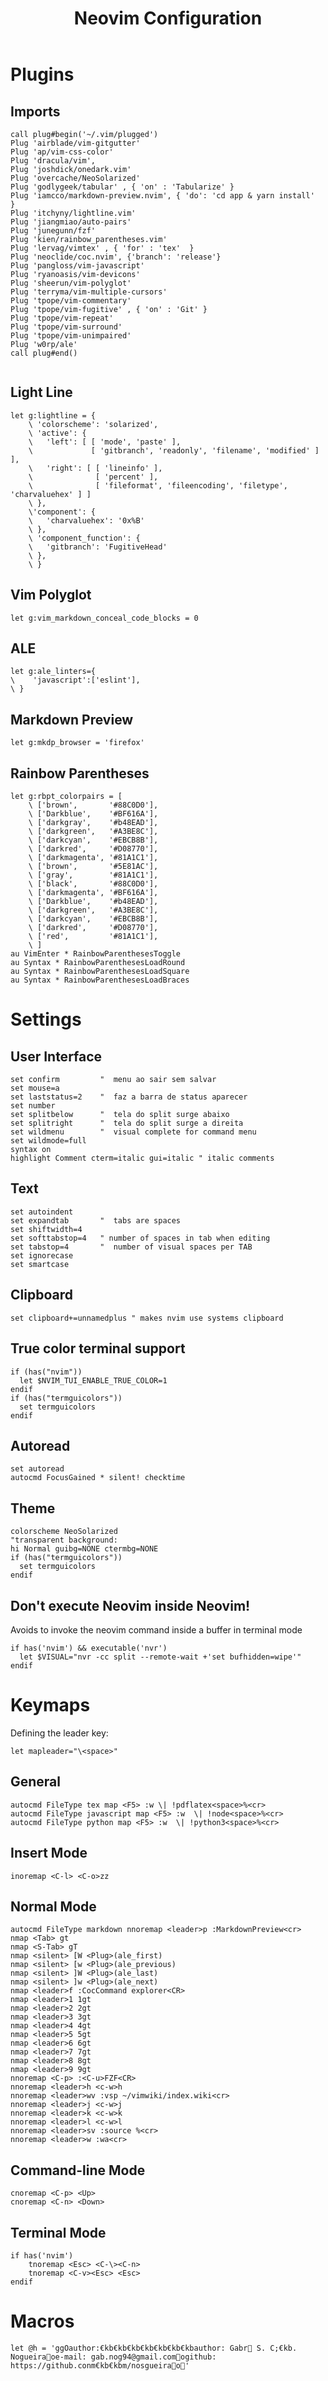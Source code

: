 #+title:Neovim Configuration
#+PROPERTY: header-args:vimrc :tangle ~/.dotfiles/.files/init.vim

* Plugins
** Imports

#+begin_src vimrc
    call plug#begin('~/.vim/plugged')
    Plug 'airblade/vim-gitgutter'
    Plug 'ap/vim-css-color'
    Plug 'dracula/vim',
    Plug 'joshdick/onedark.vim' 
    Plug 'overcache/NeoSolarized'
    Plug 'godlygeek/tabular' , { 'on' : 'Tabularize' }
    Plug 'iamcco/markdown-preview.nvim', { 'do': 'cd app & yarn install'  }
    Plug 'itchyny/lightline.vim'
    Plug 'jiangmiao/auto-pairs'
    Plug 'junegunn/fzf'
    Plug 'kien/rainbow_parentheses.vim'
    Plug 'lervag/vimtex' , { 'for' : 'tex'  }
    Plug 'neoclide/coc.nvim', {'branch': 'release'}
    Plug 'pangloss/vim-javascript'
    Plug 'ryanoasis/vim-devicons'
    Plug 'sheerun/vim-polyglot'
    Plug 'terryma/vim-multiple-cursors'
    Plug 'tpope/vim-commentary'
    Plug 'tpope/vim-fugitive' , { 'on' : 'Git' }
    Plug 'tpope/vim-repeat'
    Plug 'tpope/vim-surround'
    Plug 'tpope/vim-unimpaired'
    Plug 'w0rp/ale'
    call plug#end()

#+end_src

** Light Line

#+begin_src vimrc
  let g:lightline = {
      \ 'colorscheme': 'solarized',
      \ 'active': {
      \   'left': [ [ 'mode', 'paste' ],
      \             [ 'gitbranch', 'readonly', 'filename', 'modified' ] ],
      \   'right': [ [ 'lineinfo' ],
      \              [ 'percent' ],
      \              [ 'fileformat', 'fileencoding', 'filetype', 'charvaluehex' ] ]
      \ },
      \'component': {
      \   'charvaluehex': '0x%B'
      \ },
      \ 'component_function': {
      \   'gitbranch': 'FugitiveHead'
      \ },
      \ }
#+end_src

** Vim Polyglot

#+begin_src vimrc
let g:vim_markdown_conceal_code_blocks = 0
#+end_src

** ALE

#+begin_src vimrc
let g:ale_linters={
\    'javascript':['eslint'],
\ }
#+end_src

** Markdown Preview

#+begin_src vimrc
let g:mkdp_browser = 'firefox'
#+end_src

** Rainbow Parentheses

#+begin_src vimrc
let g:rbpt_colorpairs = [
    \ ['brown',       '#88C0D0'],
    \ ['Darkblue',    '#BF616A'],
    \ ['darkgray',    '#b48EAD'],
    \ ['darkgreen',   '#A3BE8C'],
    \ ['darkcyan',    '#EBCB8B'],
    \ ['darkred',     '#D08770'],
    \ ['darkmagenta', '#81A1C1'],
    \ ['brown',       '#5E81AC'],
    \ ['gray',        '#81A1C1'],
    \ ['black',       '#88C0D0'],
    \ ['darkmagenta', '#BF616A'],
    \ ['Darkblue',    '#b48EAD'],
    \ ['darkgreen',   '#A3BE8C'],
    \ ['darkcyan',    '#EBCB8B'],
    \ ['darkred',     '#D08770'],
    \ ['red',         '#81A1C1'],
    \ ]
au VimEnter * RainbowParenthesesToggle
au Syntax * RainbowParenthesesLoadRound
au Syntax * RainbowParenthesesLoadSquare
au Syntax * RainbowParenthesesLoadBraces
#+end_src

* Settings
** User Interface

#+begin_src vimrc
set confirm         "  menu ao sair sem salvar
set mouse=a
set laststatus=2    "  faz a barra de status aparecer
set number
set splitbelow      "  tela do split surge abaixo
set splitright      "  tela do split surge a direita
set wildmenu        "  visual complete for command menu
set wildmode=full
syntax on
highlight Comment cterm=italic gui=italic " italic comments
#+end_src

** Text

#+begin_src vimrc
set autoindent
set expandtab       "  tabs are spaces
set shiftwidth=4
set softtabstop=4   " number of spaces in tab when editing
set tabstop=4       "  number of visual spaces per TAB
set ignorecase
set smartcase
#+end_src

** Clipboard

#+begin_src vimrc
set clipboard+=unnamedplus " makes nvim use systems clipboard
#+end_src

** True color terminal support

#+begin_src vimrc
if (has("nvim"))
  let $NVIM_TUI_ENABLE_TRUE_COLOR=1
endif
if (has("termguicolors"))
  set termguicolors
endif
#+end_src

** Autoread

#+begin_src vimrc
set autoread
autocmd FocusGained * silent! checktime
#+end_src

** Theme

#+begin_src vimrc
colorscheme NeoSolarized
"transparent background:
hi Normal guibg=NONE ctermbg=NONE
if (has("termguicolors"))
  set termguicolors
endif
#+end_src

** Don't execute Neovim inside Neovim!

Avoids to invoke the neovim command inside a buffer in terminal mode

#+begin_src vimrc
if has('nvim') && executable('nvr')
  let $VISUAL="nvr -cc split --remote-wait +'set bufhidden=wipe'"
endif
#+end_src

* Keymaps

Defining the leader key:

#+begin_src vimrc
let mapleader="\<space>"
#+end_src

** General

#+begin_src vimrc
autocmd FileType tex map <F5> :w \| !pdflatex<space>%<cr>
autocmd FileType javascript map <F5> :w  \| !node<space>%<cr>
autocmd FileType python map <F5> :w  \| !python3<space>%<cr>
#+end_src

** Insert Mode

#+begin_src vimrc
inoremap <C-l> <C-o>zz
#+end_src

** Normal Mode

#+begin_src vimrc
autocmd FileType markdown nnoremap <leader>p :MarkdownPreview<cr>
nmap <Tab> gt
nmap <S-Tab> gT
nmap <silent> [W <Plug>(ale_first)
nmap <silent> [w <Plug>(ale_previous)
nmap <silent> ]W <Plug>(ale_last)
nmap <silent> ]w <Plug>(ale_next)
nmap <leader>f :CocCommand explorer<CR>
nmap <leader>1 1gt
nmap <leader>2 2gt
nmap <leader>3 3gt
nmap <leader>4 4gt
nmap <leader>5 5gt
nmap <leader>6 6gt
nmap <leader>7 7gt
nmap <leader>8 8gt
nmap <leader>9 9gt
nnoremap <C-p> :<C-u>FZF<CR>
nnoremap <leader>h <c-w>h
nnoremap <leader>wv :vsp ~/vimwiki/index.wiki<cr>
nnoremap <leader>j <c-w>j
nnoremap <leader>k <c-w>k
nnoremap <leader>l <c-w>l
nnoremap <leader>sv :source %<cr>
nnoremap <leader>w :wa<cr>
#+end_src

** Command-line Mode

#+begin_src vimrc
cnoremap <C-p> <Up>
cnoremap <C-n> <Down>
#+end_src

** Terminal Mode

#+begin_src vimrc
if has('nvim')
    tnoremap <Esc> <C-\><C-n>
    tnoremap <C-v><Esc> <Esc>
endif
#+end_src

* Macros

#+begin_src vimrc
let @h = 'ggOauthor:€kb€kb€kb€kb€kb€kb€kbauthor: Gabr S. C;€kb. Nogueiraoe-mail: gab.nog94@gmail.comogithub: https://github.conm€kb€kbm/nosgueirao'
#+end_src
